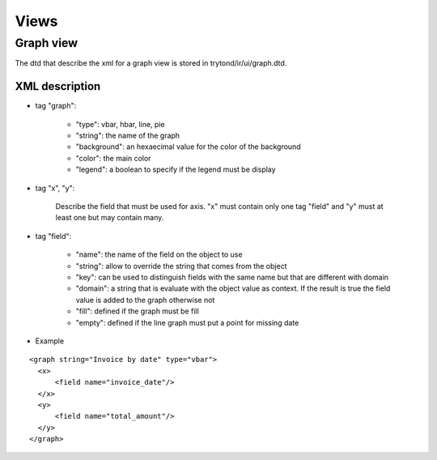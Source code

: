 Views
#####

Graph view
**********

The dtd that describe the xml for a graph view is stored in
trytond/ir/ui/graph.dtd.


XML description
+++++++++++++++

* tag "graph":

    * "type": vbar, hbar, line, pie

    * "string": the name of the graph

    * "background": an hexaecimal value for the color of the
      background

    * "color": the main color

    * "legend": a boolean to specify if the legend must be display

* tag "x", "y":

    Describe the field that must be used for axis.  "x" must contain
    only one tag "field" and "y" must at least one but may contain
    many.

* tag "field":

    * "name": the name of the field on the object to use

    * "string": allow to override the string that comes from the
      object

    * "key": can be used to distinguish fields with the same name but
      that are different with domain

    * "domain": a string that is evaluate with the object value as
      context. If the result is true the field value is added to the
      graph otherwise not

    * "fill": defined if the graph must be fill

    * "empty": defined if the line graph must put a point for missing
      date


* Example

.. highlight:: xml

::

  <graph string="Invoice by date" type="vbar">
    <x>
        <field name="invoice_date"/>
    </x>
    <y>
        <field name="total_amount"/>
    </y>
  </graph>

